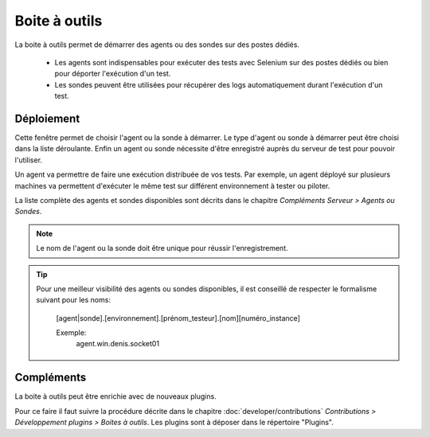 Boite à outils
==============

La boite à outils permet de démarrer des agents ou des sondes sur des postes dédiés.

 - Les agents sont indispensables pour exécuter des tests avec Selenium sur des postes dédiés ou bien pour déporter l'exécution d'un test.
 - Les sondes peuvent être utilisées pour récupérer des logs automatiquement durant l'exécution d'un test.

.. image:: /_static/images/toolbox/toolbox.png
   
Déploiement
-----------

Cette fenêtre permet de choisir l'agent ou la sonde à démarrer. Le type d'agent ou sonde à démarrer peut être choisi 
dans la liste déroulante. Enfin un agent ou sonde nécessite d'être enregistré auprès du serveur de test pour pouvoir l'utiliser.

Un agent va permettre de faire une exécution distribuée de vos tests. 
Par exemple, un agent déployé sur plusieurs machines va permettent d'exécuter le même test sur différent environnement à tester ou piloter.

La liste complète des agents et sondes disponibles sont décrits dans le chapitre `Compléments Serveur > Agents ou Sondes`.

.. note:: Le nom de l'agent ou la sonde doit être unique pour réussir l'enregistrement.

.. tip:: 
  Pour une meilleur visibilité des agents ou sondes disponibles, il est conseillé de respecter le formalisme suivant
  pour les noms:
    [agent|sonde].[environnement].[prénom_testeur].[nom][numéro_instance]
    
    Exemple:
        agent.win.denis.socket01

Compléments
-----------

La boite à outils peut être enrichie avec de nouveaux plugins.

Pour ce faire il faut suivre la procédure décrite dans le chapitre :doc:`developer/contributions` `Contributions > Développement plugins > Boites à outils`.
Les plugins sont à déposer dans le répertoire "Plugins".